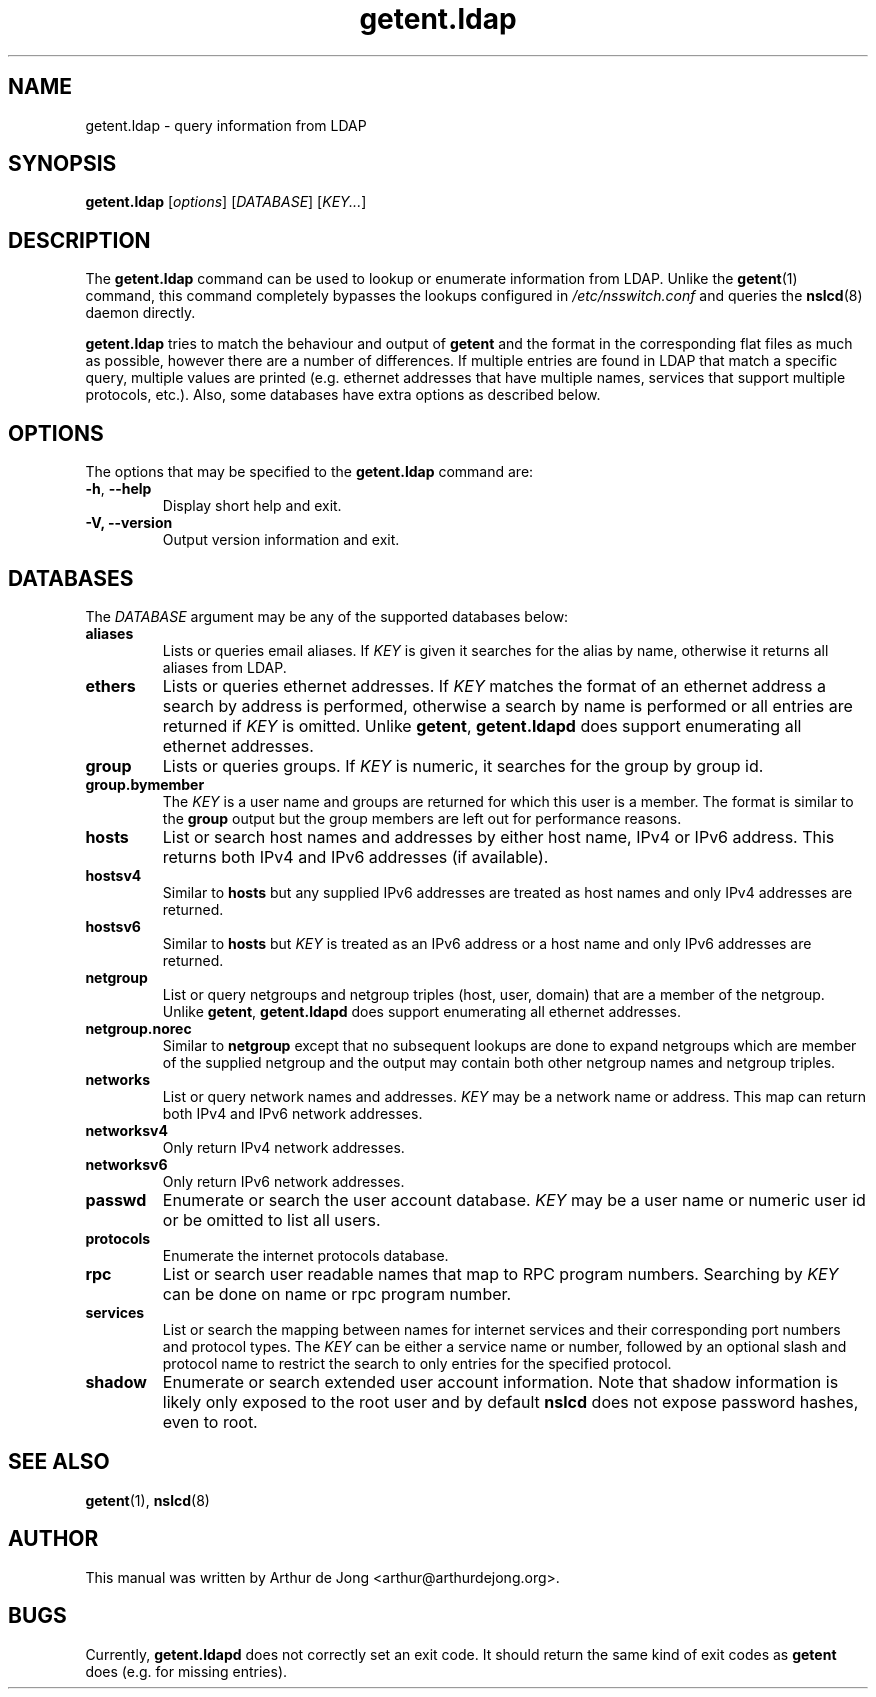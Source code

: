 '\" -*- coding: utf-8 -*-
.if \n(.g .ds T< \\FC
.if \n(.g .ds T> \\F[\n[.fam]]
.de URL
\\$2 \(la\\$1\(ra\\$3
..
.if \n(.g .mso www.tmac
.TH getent.ldap 1 "Oct 2018" "Version 0.9.11" "User Commands"
.SH NAME
getent.ldap \- query information from LDAP
.SH SYNOPSIS
'nh
.fi
.ad l
\fBgetent.ldap\fR \kx
.if (\nx>(\n(.l/2)) .nr x (\n(.l/5)
'in \n(.iu+\nxu
[\fIoptions\fR] [\fIDATABASE\fR] [\fIKEY...\fR]
'in \n(.iu-\nxu
.ad b
'hy
.SH DESCRIPTION
The \fBgetent.ldap\fR command can be used to lookup or
enumerate information from LDAP.
Unlike the
\fBgetent\fR(1)
command, this command completely bypasses the lookups configured in
\*(T<\fI/etc/nsswitch.conf\fR\*(T> and queries the
\fBnslcd\fR(8)
daemon directly.
.PP
\fBgetent.ldap\fR tries to match the behaviour and output of
\fBgetent\fR and the format in the corresponding flat files
as much as possible, however there are a number of differences.
If multiple entries are found in LDAP that match a
specific query, multiple values are printed (e.g. ethernet addresses that
have multiple names, services that support multiple protocols, etc.).
Also, some databases have extra options as described below.
.SH OPTIONS
The options that may be specified to the \fBgetent.ldap\fR
command are:
.TP 
\*(T<\fB\-h\fR\*(T>, \*(T<\fB\-\-help\fR\*(T> 
Display short help and exit.
.TP 
\*(T<\fB\-V, \-\-version\fR\*(T> 
Output version information and exit.
.SH DATABASES
The \fIDATABASE\fR argument may be any of the
supported databases below:
.TP 
\*(T<\fBaliases\fR\*(T>
Lists or queries email aliases.
If \fIKEY\fR is given it searches for the alias
by name, otherwise it returns all aliases from
LDAP.
.TP 
\*(T<\fBethers\fR\*(T>
Lists or queries ethernet addresses.
If \fIKEY\fR matches the format of an ethernet
address a search by address is performed, otherwise a search by name
is performed or all entries are returned if
\fIKEY\fR is omitted.
Unlike \fBgetent\fR, \fBgetent.ldapd\fR
does support enumerating all ethernet addresses.
.TP 
\*(T<\fBgroup\fR\*(T>
Lists or queries groups.
If \fIKEY\fR is numeric, it searches for the
group by group id.
.TP 
\*(T<\fBgroup.bymember\fR\*(T>
The \fIKEY\fR is a user name and groups are
returned for which this user is a member.
The format is similar to the \*(T<\fBgroup\fR\*(T> output but the
group members are left out for performance reasons.
.TP 
\*(T<\fBhosts\fR\*(T>
List or search host names and addresses by either host name,
IPv4 or IPv6 address. This returns both IPv4 and IPv6 addresses
(if available).
.TP 
\*(T<\fBhostsv4\fR\*(T>
Similar to \*(T<\fBhosts\fR\*(T> but any supplied IPv6 addresses are
treated as host names and only IPv4 addresses are returned.
.TP 
\*(T<\fBhostsv6\fR\*(T>
Similar to \*(T<\fBhosts\fR\*(T> but \fIKEY\fR
is treated as an IPv6 address or a host name and only IPv6 addresses
are returned.
.TP 
\*(T<\fBnetgroup\fR\*(T>
List or query netgroups and netgroup triples (host, user, domain) that
are a member of the netgroup.
Unlike \fBgetent\fR, \fBgetent.ldapd\fR
does support enumerating all ethernet addresses.
.TP 
\*(T<\fBnetgroup.norec\fR\*(T>
Similar to \*(T<\fBnetgroup\fR\*(T> except that no subsequent
lookups are done to expand netgroups which are member of the
supplied netgroup and the output may contain both other netgroup
names and netgroup triples.
.TP 
\*(T<\fBnetworks\fR\*(T>
List or query network names and addresses.
\fIKEY\fR may be a network name or address.
This map can return both IPv4 and IPv6 network addresses.
.TP 
\*(T<\fBnetworksv4\fR\*(T>
Only return IPv4 network addresses.
.TP 
\*(T<\fBnetworksv6\fR\*(T>
Only return IPv6 network addresses.
.TP 
\*(T<\fBpasswd\fR\*(T>
Enumerate or search the user account database.
\fIKEY\fR may be a user name or numeric user id
or be omitted to list all users.
.TP 
\*(T<\fBprotocols\fR\*(T>
Enumerate the internet protocols database.
.TP 
\*(T<\fBrpc\fR\*(T>
List or search user readable names that map to RPC program numbers.
Searching by \fIKEY\fR can be done on name or
rpc program number.
.TP 
\*(T<\fBservices\fR\*(T>
List or search the mapping between names for internet services and
their corresponding port numbers and protocol types.
The \fIKEY\fR can be either a service name or
number, followed by an optional slash and protocol name to restrict
the search to only entries for the specified protocol.
.TP 
\*(T<\fBshadow\fR\*(T>
Enumerate or search extended user account information.
Note that shadow information is likely only exposed to the root user
and by default \fBnslcd\fR does not expose password
hashes, even to root.
.SH "SEE ALSO"
\fBgetent\fR(1),
\fBnslcd\fR(8)
.SH AUTHOR
This manual was written by Arthur de Jong <arthur@arthurdejong.org>.
.SH BUGS
Currently, \fBgetent.ldapd\fR does not correctly set an
exit code. It should return the same kind of exit codes as
\fBgetent\fR does (e.g. for missing entries).
